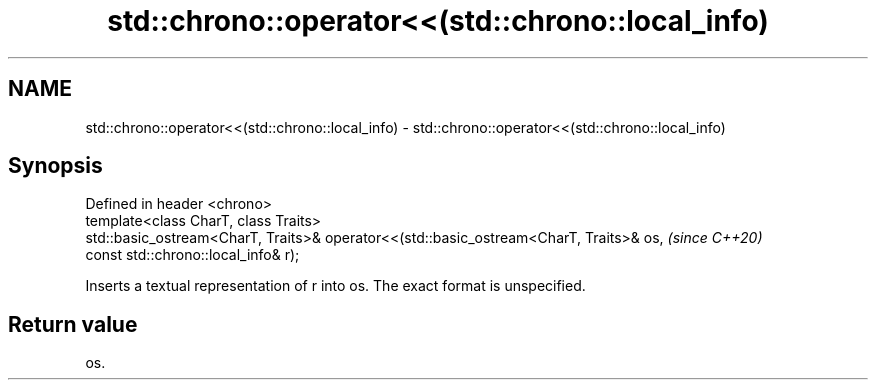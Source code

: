 .TH std::chrono::operator<<(std::chrono::local_info) 3 "2020.03.24" "http://cppreference.com" "C++ Standard Libary"
.SH NAME
std::chrono::operator<<(std::chrono::local_info) \- std::chrono::operator<<(std::chrono::local_info)

.SH Synopsis

  Defined in header <chrono>
  template<class CharT, class Traits>
  std::basic_ostream<CharT, Traits>& operator<<(std::basic_ostream<CharT, Traits>& os,  \fI(since C++20)\fP
  const std::chrono::local_info& r);

  Inserts a textual representation of r into os. The exact format is unspecified.

.SH Return value

  os.



